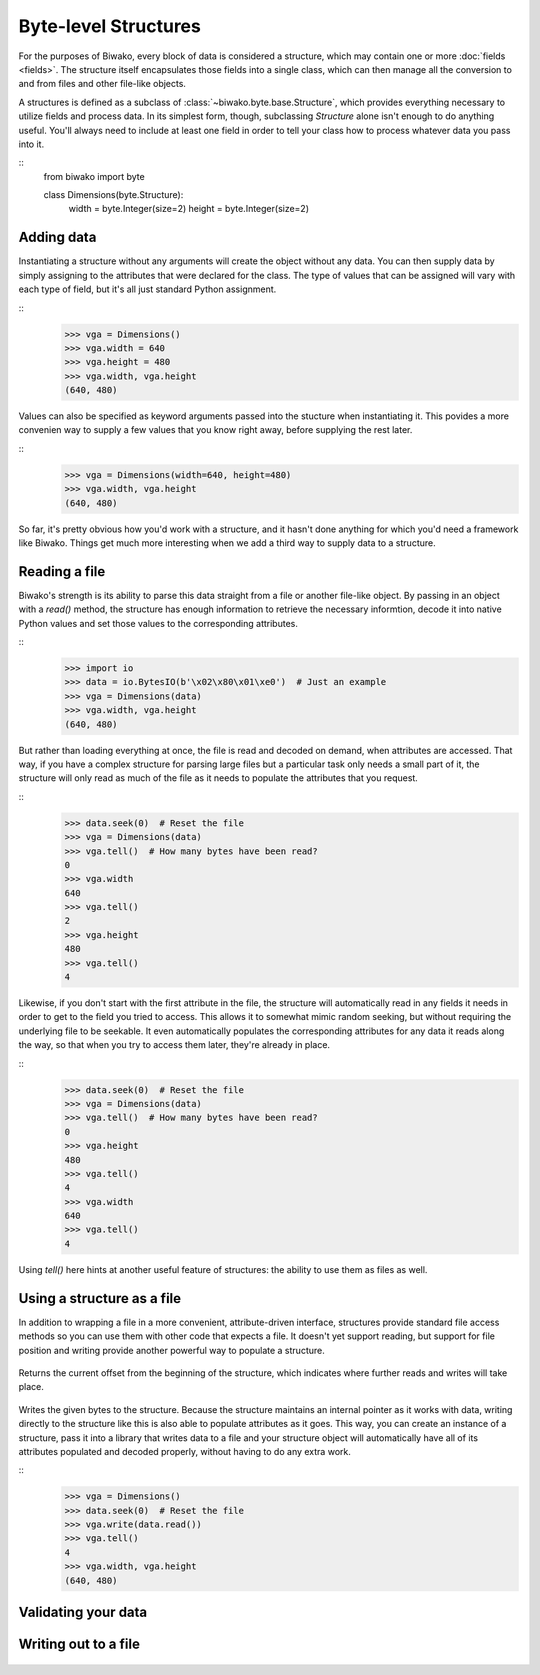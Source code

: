 Byte-level Structures
=====================

.. class:: biwako.byte.base.Structure

For the purposes of Biwako, every block of data is considered a structure,
which may contain one or more :doc:`fields <fields>`. The structure itself
encapsulates those fields into a single class, which can then manage all the
conversion to and from files and other file-like objects.

A structures is defined as a subclass of :class:`~biwako.byte.base.Structure`,
which provides everything necessary to utilize fields and process data. In its
simplest form, though, subclassing `Structure` alone isn't enough to do anything
useful. You'll always need to include at least one field in order to tell your
class how to process whatever data you pass into it.

::
    from biwako import byte
    
    class Dimensions(byte.Structure):
        width = byte.Integer(size=2)
        height = byte.Integer(size=2)

Adding data
-----------

Instantiating a structure without any arguments will create the object without
any data. You can then supply data by simply assigning to the attributes that
were declared for the class. The type of values that can be assigned will vary
with each type of field, but it's all just standard Python assignment.

::
    >>> vga = Dimensions()
    >>> vga.width = 640
    >>> vga.height = 480
    >>> vga.width, vga.height
    (640, 480)

Values can also be specified as keyword arguments passed into the stucture when
instantiating it. This povides a more convenien way to supply a few values that
you know right away, before supplying the rest later.

::
    >>> vga = Dimensions(width=640, height=480)
    >>> vga.width, vga.height
    (640, 480)

So far, it's pretty obvious how you'd work with a structure, and it hasn't done
anything for which you'd need a framework like Biwako. Things get much more
interesting when we add a third way to supply data to a structure.

Reading a file
--------------

Biwako's strength is its ability to parse this data straight from a file or
another file-like object. By passing in an object with a `read()` method, the
structure has enough information to retrieve the necessary informtion, decode it
into native Python values and set those values to the corresponding attributes.

::
    >>> import io
    >>> data = io.BytesIO(b'\x02\x80\x01\xe0')  # Just an example
    >>> vga = Dimensions(data)
    >>> vga.width, vga.height
    (640, 480)

But rather than loading everything at once, the file is read and decoded on
demand, when attributes are accessed. That way, if you have a complex structure
for parsing large files but a particular task only needs a small part of it, the
structure will only read as much of the file as it needs to populate the
attributes that you request.

::
    >>> data.seek(0)  # Reset the file
    >>> vga = Dimensions(data)
    >>> vga.tell()  # How many bytes have been read?
    0
    >>> vga.width
    640
    >>> vga.tell()
    2
    >>> vga.height
    480
    >>> vga.tell()
    4

Likewise, if you don't start with the first attribute in the file, the structure
will automatically read in any fields it needs in order to get to the field you
tried to access. This allows it to somewhat mimic random seeking, but without
requiring the underlying file to be seekable. It even automatically populates
the corresponding attributes for any data it reads along the way, so that when
you try to access them later, they're already in place.

::
    >>> data.seek(0)  # Reset the file
    >>> vga = Dimensions(data)
    >>> vga.tell()  # How many bytes have been read?
    0
    >>> vga.height
    480
    >>> vga.tell()
    4
    >>> vga.width
    640
    >>> vga.tell()
    4

Using `tell()` here hints at another useful feature of structures: the ability
to use them as files as well.

Using a structure as a file
---------------------------

In addition to wrapping a file in a more convenient, attribute-driven interface,
structures provide standard file access methods so you can use them with other
code that expects a file. It doesn't yet support reading, but support for file
position and writing provide another powerful way to populate a structure.

   .. method:: tell()

Returns the current offset from the beginning of the structure, which indicates
where further reads and writes will take place.

   .. method:: write(data)

Writes the given bytes to the structure. Because the structure maintains an
internal pointer as it works with data, writing directly to the structure like
this is also able to populate attributes as it goes. This way, you can create an
instance of a structure, pass it into a library that writes data to a file and
your structure object will automatically have all of its attributes populated
and decoded properly, without having to do any extra work.

::
    >>> vga = Dimensions()
    >>> data.seek(0)  # Reset the file
    >>> vga.write(data.read())
    >>> vga.tell()
    4
    >>> vga.width, vga.height
    (640, 480)

Validating your data
--------------------

   .. method:: validate()

Writing out to a file
---------------------

   .. method:: save(file)

